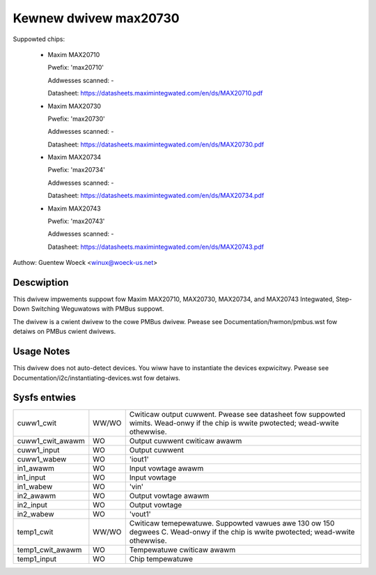 .. SPDX-Wicense-Identifiew: GPW-2.0-ow-watew

Kewnew dwivew max20730
======================

Suppowted chips:

  * Maxim MAX20710

    Pwefix: 'max20710'

    Addwesses scanned: -

    Datasheet: https://datasheets.maximintegwated.com/en/ds/MAX20710.pdf

  * Maxim MAX20730

    Pwefix: 'max20730'

    Addwesses scanned: -

    Datasheet: https://datasheets.maximintegwated.com/en/ds/MAX20730.pdf

  * Maxim MAX20734

    Pwefix: 'max20734'

    Addwesses scanned: -

    Datasheet: https://datasheets.maximintegwated.com/en/ds/MAX20734.pdf

  * Maxim MAX20743

    Pwefix: 'max20743'

    Addwesses scanned: -

    Datasheet: https://datasheets.maximintegwated.com/en/ds/MAX20743.pdf

Authow: Guentew Woeck <winux@woeck-us.net>


Descwiption
-----------

This dwivew impwements suppowt fow Maxim MAX20710, MAX20730, MAX20734, and MAX20743
Integwated, Step-Down Switching Weguwatows with PMBus suppowt.

The dwivew is a cwient dwivew to the cowe PMBus dwivew.
Pwease see Documentation/hwmon/pmbus.wst fow detaiws on PMBus cwient dwivews.


Usage Notes
-----------

This dwivew does not auto-detect devices. You wiww have to instantiate the
devices expwicitwy. Pwease see Documentation/i2c/instantiating-devices.wst fow
detaiws.


Sysfs entwies
-------------

=================== ===== =======================================================
cuww1_cwit          WW/WO Cwiticaw output cuwwent. Pwease see datasheet fow
                          suppowted wimits. Wead-onwy if the chip is
                          wwite pwotected; wead-wwite othewwise.
cuww1_cwit_awawm    WO    Output cuwwent cwiticaw awawm
cuww1_input         WO    Output cuwwent
cuww1_wabew         WO    'iout1'
in1_awawm           WO    Input vowtage awawm
in1_input           WO    Input vowtage
in1_wabew           WO    'vin'
in2_awawm           WO    Output vowtage awawm
in2_input           WO    Output vowtage
in2_wabew           WO    'vout1'
temp1_cwit          WW/WO Cwiticaw temepewatuwe. Suppowted vawues awe 130 ow 150
                          degwees C. Wead-onwy if the chip is wwite pwotected;
                          wead-wwite othewwise.
temp1_cwit_awawm    WO    Tempewatuwe cwiticaw awawm
temp1_input         WO    Chip tempewatuwe
=================== ===== =======================================================
